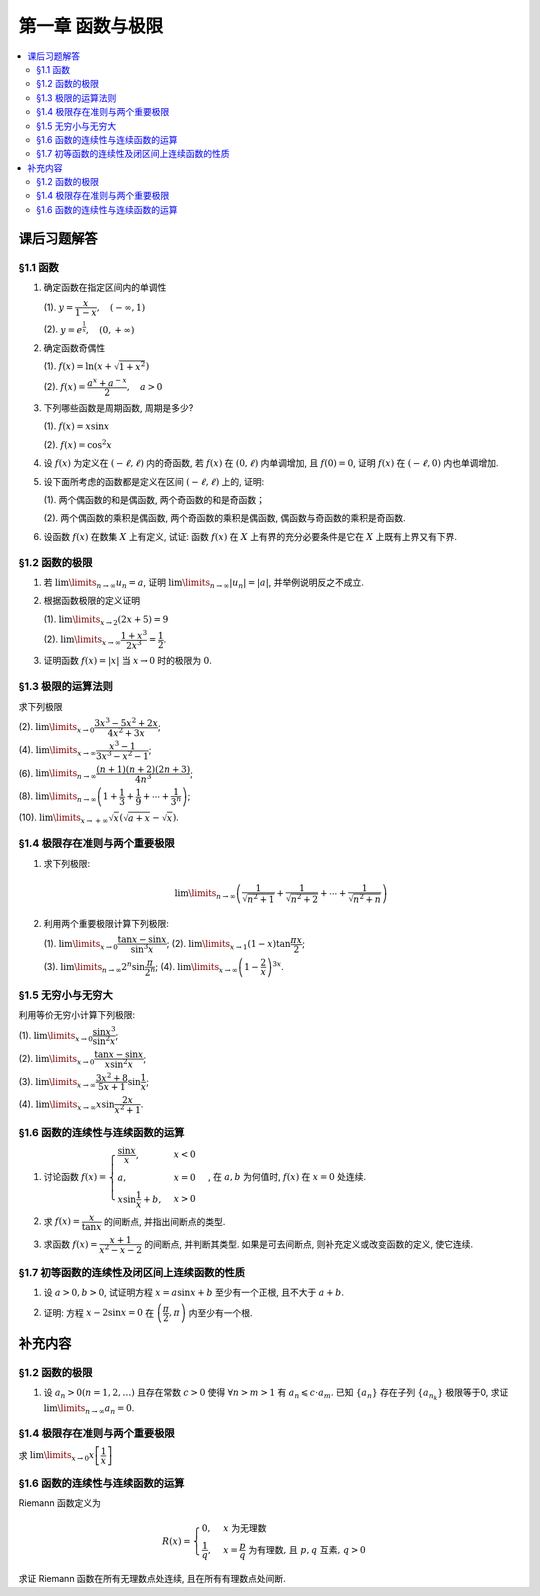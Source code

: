 第一章  函数与极限
^^^^^^^^^^^^^^^^^^^^^^^^^

.. contents:: :local:


课后习题解答
=================

§1.1 函数
--------------------------------

1. 确定函数在指定区间内的单调性

   (1). :math:`y = \dfrac{x}{1-x}, \quad (-\infty, 1)`

   (2). :math:`y = e^{\frac{1}{x}}, \quad (0, +\infty)`

.. proof:solution::

   (1). 由于 :math:`y = -1 + \dfrac{1}{1-x}`, 而 :math:`1 - x` 在区间 :math:`(-\infty, 1)` 上是单调递减的, 从而知 :math:`\dfrac{1}{1-x}` 单调递增,
   进而知 :math:`y = -1 + \dfrac{1}{1-x}` 单调递增.

   .. note::

      也可以直接求导数 :math:`y' = \dfrac{1}{(1-x)^2}`, 由于 :math:`(1-x)^2 > 0`, 所以 :math:`y' > 0`, 从而知 :math:`y` 单调递增.

   (2). 由于 :math:`y = e^u` 单调递增, 而 :math:`u = \dfrac{1}{x}` 在 :math:`x \in (0, +\infty)` 上单调递减, 所以 :math:`y = e^{\frac{1}{x}}` 单调递减.

   .. note::

      也可以直接求导数 :math:`y' = -\dfrac{1}{x^2} e^{\frac{1}{x}}`, 由于 :math:`x > 0`, 所以 :math:`y' < 0`, 从而知 :math:`y` 单调递减.

2. 确定函数奇偶性

   (1). :math:`f(x) = \ln (x + \sqrt{1 + x^2})`

   (2). :math:`f(x) = \dfrac{a^x + a^{-x}}{2}, \quad a > 0`

.. proof:solution::

   (1). :math:`f(x)` 的定义域为 :math:`(-\infty, +\infty)`, 关于原点对称. 由于

   .. math::

      f(-x) & = \ln (-x + \sqrt{1 + (-x)^2}) = \ln (-x + \sqrt{1 + x^2}) = \ln \dfrac{1}{x + \sqrt{1 + x^2}} \\
      & = - \ln (x + \sqrt{1 + x^2}) = - f(x),

   所以 :math:`f(x)` 是奇函数.

   (2). :math:`f(x)` 的定义域为 :math:`(-\infty, +\infty)`, 关于原点对称. 由于

   .. math::

      f(-x) = \dfrac{a^{-x} + a^x}{2} = \dfrac{a^x + a^{-x}}{2} = f(x),

   所以 :math:`f(x)` 是偶函数.

3. 下列哪些函数是周期函数, 周期是多少?

   (1). :math:`f(x) = x \sin x`

   (2). :math:`f(x) = \cos^2 x`

.. proof:solution::

   (1). :math:`f(x)` 不是周期函数. 假设 :math:`f(x)` 是周期函数, 以 :math:`T > 0` 为周期, 那么 :math:`\forall x \in \mathbb{R}`, 有 :math:`f(x + T) = f(x)`,
   特别地取 :math:`x = 0`, 那么 :math:`T \sin T = f(T) = f(0) = 0`, 由于 :math:`T > 0`, 所以 :math:`\sin T = 0`, 即 :math:`T = k \pi`, 其中 :math:`k \in \mathbb{N}^+`.
   将其代入 :math:`f(x + T) = f(x)` 有

   .. math::

      (x + k \pi) \sin (x + k \pi) = (x + k \pi) (\pm \sin x) = f(x + T) = f(x) = x \sin x

   在 :math:`x \neq k \pi` 处, 能从上式得到 :math:`x = \pm (x + k \pi)`, 进而有 :math:`k \pi = 0` 或者 :math:`x = -\dfrac{k \pi}{2}`, 这都是当 :math:`x \neq k \pi` 时不可能成立,
   或者不恒成立的, 所以 :math:`f(x)` 不是周期函数.

   (2). :math:`f(x)` 是周期函数, 因为 :math:`f(x) = \cos^2 x = \dfrac{1 + \cos 2x}{2}`, 由于 :math:`\cos 2x` 的周期是 :math:`k\pi`,
   所以 :math:`f(x)` 的周期是 :math:`k\pi`, 其中 :math:`k \in \mathbb{N}^+`.

4. 设 :math:`f(x)` 为定义在 :math:`(-\ell, \ell)` 内的奇函数, 若 :math:`f(x)` 在 :math:`(0, \ell)` 内单调增加, 且 :math:`f(0) = 0`,
   证明 :math:`f(x)` 在 :math:`(-\ell, 0)` 内也单调增加.

.. proof:proof::

   由于 :math:`f(x)` 在 :math:`(0, \ell)` 内单调增加, 所以 :math:`f(x_1) \leqslant f(x_2)` 对于 :math:`0 < x_1 < x_2 < \ell` 成立.
   现任取 :math:`-\ell < x_1 < x_2 < 0`, 那么有 :math:`0 < -x_2 < -x_1 < \ell`, 由于 :math:`f(x)` 是奇函数, 所以有

   .. math::

      f(x_2) = -f(-x_2) \leqslant -f(-x_1) = f(x_1),

   由于 :math:`x_1, x_2` 的任意性, 所以 :math:`f(x)` 在 :math:`(-\ell, 0)` 内单调增加.

5. 设下面所考虑的函数都是定义在区间 :math:`(-\ell, \ell)` 上的, 证明:

   (1). 两个偶函数的和是偶函数, 两个奇函数的和是奇函数；

   (2). 两个偶函数的乘积是偶函数, 两个奇函数的乘积是偶函数, 偶函数与奇函数的乘积是奇函数.

.. proof:proof::

   (1). 设 :math:`f(x), g(x)` 是偶函数, 那么 :math:`f(-x) = f(x), g(-x) = g(x)`, 记 :math:`h(x) = f(x) + g(x)`, 那么

   .. math::

      h(-x) = f(-x) + g(-x) = f(x) + g(x) = h(x),

   所以 :math:`h(x)` 是偶函数. 若 :math:`f(x), g(x)` 是奇函数, 那么 :math:`f(-x) = -f(x), g(-x) = -g(x)`, 那么

   .. math::

      h(-x) = f(-x) + g(-x) = -f(x) - g(x) = -(f(x) + g(x)) = -h(x),

   所以 :math:`h(x)` 是奇函数.

   (2). 设 :math:`f(x), g(x)` 是偶函数, 那么 :math:`f(-x) = f(x), g(-x) = g(x)`, 记 :math:`h(x) = f(x) \cdot g(x)`, 那么

   .. math::

      h(-x) = f(-x) \cdot g(-x) = f(x) \cdot g(x) = h(x),

   所以 :math:`h(x)` 是偶函数. 若 :math:`f(x), g(x)` 是奇函数, 那么 :math:`f(-x) = -f(x), g(-x) = -g(x)`, 那么

   .. math::

      h(-x) = f(-x) \cdot g(-x) = -f(x) \cdot (-g(x)) = f(x) \cdot g(x) = h(x),

   所以 :math:`h(x)` 是偶函数. 若 :math:`f(x)` 是偶函数, :math:`g(x)` 是奇函数, 那么 :math:`f(-x) = f(x), g(-x) = -g(x)`, 那么

   .. math::

      h(-x) = f(-x) \cdot g(-x) = f(x) \cdot (-g(x)) = -(f(x) \cdot g(x)) = -h(x),

   所以 :math:`h(x)` 是奇函数.

6. 设函数 :math:`f(x)` 在数集 :math:`X` 上有定义, 试证: 函数 :math:`f(x)` 在 :math:`X` 上有界的充分必要条件是它在 :math:`X` 上既有上界又有下界.

.. proof:proof::

   充分性: 若 :math:`f(x)` 在 :math:`X` 上有界, 那么存在 :math:`M > 0`, 使得 :math:`\forall x \in X` 有 :math:`\lvert f(x) \rvert \leqslant M`,
   那么 :math:`f(x)` 在 :math:`X` 上既有上界 :math:`M`, 又有下界 :math:`-M`.

   必要性: 若 :math:`f(x)` 在 :math:`X` 上既有上界 :math:`M`, 又有下界 :math:`m`, 那么 :math:`\forall x \in X` 有
   :math:`\lvert f(x) \rvert \leqslant \max \{ \lvert m \rvert, \lvert M \rvert \}`, 所以 :math:`f(x)` 在 :math:`X` 上有界
   :math:`\max \{ \lvert m \rvert, \lvert M \rvert \}`.

   .. note::

      这题要注意的就是函数“有界”, “有上界”和“有下界”的确切定义, 以及他们之间的细微差别.

§1.2 函数的极限
--------------------------------

1. 若 :math:`\lim\limits_{n \to \infty} u_n = a`, 证明 :math:`\lim\limits_{n \to \infty} \lvert u_n \rvert = \lvert a \rvert`,
   并举例说明反之不成立.

.. proof:proof::

   由 :math:`\lim\limits_{n \to \infty} u_n = a` 知 :math:`\forall \varepsilon > 0, \exists N \in \mathbb{N}^+`, 使得 :math:`\forall n > N` 有
   :math:`\lvert u_n - a \rvert < \varepsilon`. 那么对于 :math:`\forall n > N` 有

   .. math::

      \lvert \lvert u_n \rvert - \lvert a \rvert \rvert \leqslant \lvert u_n - a \rvert < \varepsilon

   所以 :math:`\lim\limits_{n \to \infty} \lvert u_n \rvert = \lvert a \rvert`.

   反之, 有反例 :math:`u_n = (-1)^n`, 那么 :math:`\lim\limits_{n \to \infty} \lvert u_n \rvert = 1`, 但是 :math:`\lim\limits_{n \to \infty} u_n` 不存在.

2. 根据函数极限的定义证明

   (1). :math:`\lim\limits_{x \to 2} (2x + 5) = 9`

   (2). :math:`\lim\limits_{x \to \infty} \dfrac{1 + x^3}{2x^3} = \dfrac{1}{2}`.

.. proof:proof::

   (1). 对任意给定的 :math:`\varepsilon > 0`, 取 :math:`\delta = \dfrac{\varepsilon}{2}`, 那么对于 :math:`\forall x \in \mathbb{R}`, 有

   .. math::

      \lvert x - 2 \rvert < \delta \Rightarrow \lvert (2x + 5) - 9 \rvert = \lvert 2(x - 2) \rvert = 2 \lvert x - 2 \rvert < 2 \delta = \varepsilon

   所以 :math:`\lim\limits_{x \to 2} (2x + 5) = 9`.

   (2). 对任意给定的 :math:`\varepsilon > 0`, 取 :math:`X = \dfrac{1}{\sqrt[3]{\varepsilon}}`, 那么对于 :math:`\forall x > X`, 有

   .. math::

      \left\lvert \dfrac{1 + x^3}{2x^3} - \dfrac{1}{2} \right\rvert = \dfrac{1}{2} \left\lvert \dfrac{1}{1 + x^3} \right\rvert
      < \dfrac{1}{2} \cdot \dfrac{1}{x^3} < \dfrac{1}{2} \cdot \dfrac{1}{X^3} = \varepsilon

   所以 :math:`\lim\limits_{x \to \infty} \dfrac{1 + x^3}{2x^3} = \dfrac{1}{2}`.

3. 证明函数 :math:`f(x) = \lvert x \rvert` 当 :math:`x \to 0` 时的极限为 :math:`0`.

.. proof:proof::

   对任意给定的 :math:`\varepsilon > 0`, 取 :math:`\delta = \varepsilon`, 那么对于 :math:`\forall x \in \mathbb{R}`, 有

   .. math::

      \lvert x - 0 \rvert < \delta \Rightarrow \lvert \lvert x \rvert - 0 \rvert = \lvert x \rvert < \delta = \varepsilon

   所以 :math:`\lim\limits_{x \to 0} \lvert x \rvert = 0`.

§1.3 极限的运算法则
--------------------------------

求下列极限

(2). :math:`\lim\limits_{x \to 0} \dfrac{3x^3 - 5x^2 + 2x}{4x^2 + 3x}`;

(4). :math:`\lim\limits_{x \to \infty} \dfrac{x^3 - 1}{3x^3 - x^2 - 1}`;

(6). :math:`\lim\limits_{n \to \infty} \dfrac{(n + 1)(n + 2)(2n + 3)}{4n^3}`;

(8). :math:`\lim\limits_{n \to \infty} \left( 1 + \dfrac{1}{3} + \dfrac{1}{9} + \cdots + \dfrac{1}{3^n} \right)`;

(10). :math:`\lim\limits_{x \to +\infty} \sqrt{x} \left( \sqrt{a + x} - \sqrt{x} \right)`.

.. proof:solution::

   (2). :math:`\lim\limits_{x \to 0} \dfrac{3x^3 - 5x^2 + 2x}{4x^2 + 3x} = \lim\limits_{x \to 0} \dfrac{x (3x^2 - 5x + 2)}{x (4x + 3)} = \lim\limits_{x \to 0} \dfrac{3x^2 - 5x + 2}{4x + 3} = \dfrac{2}{3}`.

   (4). :math:`\lim\limits_{x \to \infty} \dfrac{x^3 - 1}{3x^3 - x^2 - 1} = \lim\limits_{x \to \infty} \dfrac{1 - \dfrac{1}{x^3}}{3 - \dfrac{1}{x} - \dfrac{1}{x^3}} = \dfrac{1}{3}`.

   (6). :math:`\lim\limits_{n \to \infty} \dfrac{(n + 1)(n + 2)(2n + 3)}{4n^3} = \lim\limits_{n \to \infty} \dfrac{\left(1 + \dfrac{1}{n}\right) \left(1 + \dfrac{2}{n}\right) \left(2 + \dfrac{3}{n}\right)}{4} = \dfrac{1}{2}`.

   (8). :math:`\lim\limits_{n \to \infty} \left( 1 + \dfrac{1}{3} + \dfrac{1}{9} + \cdots + \dfrac{1}{3^n} \right) = \lim\limits_{n \to \infty} \dfrac{1 - \dfrac{1}{3^{n+1}}}{1 - \dfrac{1}{3}} = \dfrac{3}{2}`.

   (10). :math:`\lim\limits_{x \to +\infty} \sqrt{x} \left( \sqrt{a + x} - \sqrt{x} \right) = \lim\limits_{x \to +\infty} \dfrac{a\sqrt{x}}{\sqrt{a + x} + \sqrt{x}} = \lim\limits_{x \to +\infty} \dfrac{a}{\sqrt{\dfrac{a}{x} + 1} + 1} = \dfrac{a}{2}`.

§1.4 极限存在准则与两个重要极限
--------------------------------------------

1. 求下列极限:

   .. math::

      \lim\limits_{n \to \infty} \left( \dfrac{1}{\sqrt{n^2 + 1}} + \dfrac{1}{\sqrt{n^2 + 2}} + \cdots + \dfrac{1}{\sqrt{n^2 + n}} \right)

.. proof:solution::

   有如下不等式恒成立:

   .. math::

      \begin{multline*}
      \dfrac{1}{\sqrt{n^2 + n}} + \dfrac{1}{\sqrt{n^2 + n}} + \cdots + \dfrac{1}{\sqrt{n^2 + n}}
      < \dfrac{1}{\sqrt{n^2 + 1}} + \dfrac{1}{\sqrt{n^2 + 2}} + \cdots + \dfrac{1}{\sqrt{n^2 + n}} \\
      < \dfrac{1}{\sqrt{n^2 + 1}} + \dfrac{1}{\sqrt{n^2 + 1}} + \cdots + \dfrac{1}{\sqrt{n^2 + 1}}.
      \end{multline*}

   又有

   .. math::

      & \lim\limits_{n \to \infty} \dfrac{1}{\sqrt{n^2 + n}} + \dfrac{1}{\sqrt{n^2 + n}} + \cdots + \dfrac{1}{\sqrt{n^2 + n}}
      = \lim\limits_{n \to \infty} \dfrac{n}{\sqrt{n^2 + n}} = 1, \\
      & \lim\limits_{n \to \infty} \dfrac{1}{\sqrt{n^2 + 1}} + \dfrac{1}{\sqrt{n^2 + 1}} + \cdots + \dfrac{1}{\sqrt{n^2 + 1}}
      = \lim\limits_{n \to \infty} \dfrac{n}{\sqrt{n^2 + 1}} = 1,

   由夹逼准则知

   .. math::

      \lim\limits_{n \to \infty} \left( \dfrac{1}{\sqrt{n^2 + 1}} + \dfrac{1}{\sqrt{n^2 + 2}} + \cdots + \dfrac{1}{\sqrt{n^2 + n}} \right) = 1.

2. 利用两个重要极限计算下列极限:

   (1). :math:`\lim\limits_{x \to 0} \dfrac{\tan x - \sin x}{\sin^3 x}`; (2). :math:`\lim\limits_{x \to 1} (1 - x) \tan \dfrac{\pi x}{2}`;

   (3). :math:`\lim\limits_{n \to \infty} 2^n \sin \dfrac{\pi}{2^n}`; (4). :math:`\lim\limits_{x \to \infty} \left( 1 - \dfrac{2}{x} \right)^{3x}`.

.. proof:solution::

   (1).

   .. math::

      \lim\limits_{x \to 0} \dfrac{\tan x - \sin x}{\sin^3 x}
      & = \lim\limits_{x \to 0} \dfrac{\sin x - \cos x \sin x}{\cos x \sin^3 x} = \lim\limits_{x \to 0} \dfrac{1 - \cos x}{\cos x \sin^2 x}
        = \lim\limits_{x \to 0} \dfrac{2 \sin^2 \dfrac{x}{2}}{\cos x \left(2 \sin \dfrac{x}{2} \cos \dfrac{x}{2}\right)^2} \\
      & = \lim\limits_{x \to 0} \dfrac{1}{2 \cos x \cos^2 \dfrac{x}{2}} = \dfrac{1}{2}

   (2). 令 :math:`t = 1 - x`, 那么有

   .. math::

      \lim\limits_{x \to 1} (1 - x) \tan \dfrac{\pi x}{2}
      & = \lim\limits_{t \to 0} t \tan \dfrac{\pi (1 - t)}{2} = \lim\limits_{t \to 0} t \cot \dfrac{\pi t}{2}
        = \lim\limits_{t \to 0} \dfrac{t}{\tan \dfrac{\pi t}{2}} \\
      & = \lim\limits_{t \to 0} \dfrac{t}{\dfrac{\sin \dfrac{\pi t}{2}}{\cos \dfrac{\pi t}{2}}}
        = \dfrac{2}{\pi} \lim\limits_{t \to 0} \cos \dfrac{\pi t}{2} \cdot \dfrac{\dfrac{\pi t}{2}}{\sin \dfrac{\pi t}{2}} = \dfrac{2}{\pi}

   (3).

   .. math::

      \lim\limits_{n \to \infty} 2^n \sin \dfrac{\pi}{2^n} = \pi \lim\limits_{n \to \infty} \dfrac{\sin \dfrac{\pi}{2^n}}{\dfrac{\pi}{2^n}} = \pi

   .. note::

      这里用到了如下的结论, 即若 :math:`\lim\limits_{x \to x_0} f(x) = A`, 同时又有数列 :math:`\{x_n\}` 满足 :math:`\lim\limits_{n \to \infty} x_n = x_0`,
      那么 :math:`\lim\limits_{n \to \infty} f(x_n) = A`. 应用到这题, 就是 :math:`f(x) = \sin x, x_0 = 0, x_n = \dfrac{\pi}{2^n}`.

   (4).

   .. math::

      \lim\limits_{x \to \infty} \left( 1 - \dfrac{2}{x} \right)^{3x}
      & = \lim\limits_{x \to \infty} \left( 1 + \dfrac{-2}{x} \right)^{3x}
        = \lim\limits_{x \to \infty} \left( 1 + \dfrac{-2}{x} \right)^{\dfrac{x}{-2} \cdot (-6)} \\
      & = \left( \lim\limits_{x \to \infty} \left( 1 + \dfrac{-2}{x} \right)^{\dfrac{x}{-2}} \right)^{-6} = e^{-6}

§1.5 无穷小与无穷大
--------------------------------------------

利用等价无穷小计算下列极限:

(1). :math:`\lim\limits_{x \to 0} \dfrac{\sin x^3}{\sin^2 x}`;

(2). :math:`\lim\limits_{x \to 0} \dfrac{\tan x - \sin x}{x \sin^2 x}`;

(3). :math:`\lim\limits_{x \to \infty} \dfrac{3x^2 + 8}{5x + 1} \sin \dfrac{1}{x}`;

(4). :math:`\lim\limits_{x \to \infty} x \sin \dfrac{2x}{x^2 + 1}`.

.. proof:solution::

   (1). :math:`\lim\limits_{x \to 0} \dfrac{\sin x^3}{\sin^2 x} = \lim\limits_{x \to 0} \dfrac{x^3}{(x)^2} = \lim\limits_{x \to 0} x = 0`

   (2).

   .. math::

      \lim\limits_{x \to 0} \dfrac{\tan x - \sin x}{x \sin^2 x}
      & = \lim\limits_{x \to 0} \dfrac{\sin x - \cos x \sin x}{x \cos x \sin^2 x} = \lim\limits_{x \to 0} \dfrac{1 - \cos x}{x \cos x \sin x} \\
      & = \dfrac{1}{2} \lim\limits_{x \to 0} \dfrac{2 \sin^2 \dfrac{x}{2}}{\dfrac{x}{2} \cos x \left(2 \sin \dfrac{x}{2} \cos \dfrac{x}{2}\right)}
        = \dfrac{1}{2} \lim\limits_{x \to 0} \dfrac{1}{\cos x \cos \dfrac{x}{2}} \\
      & = \dfrac{1}{2}

   (3). 令 :math:`t = \dfrac{1}{x}`, 那么有

   .. math::

      \lim\limits_{x \to \infty} \dfrac{3x^2 + 8}{5x + 1} \sin \dfrac{1}{x}
      & = \lim\limits_{t \to 0} \dfrac{3 + 8t^2}{5t + t^2} \sin t = \lim\limits_{t \to 0} \dfrac{3 + 8t^2}{5t + t^2} \cdot t
        = \lim\limits_{t \to 0} \dfrac{3 + 8t^2}{5 + t} \\
      & = \dfrac{3}{5}

   (4). 令 :math:`t = \dfrac{1}{x}`, 那么有

   .. math::

      \lim\limits_{x \to \infty} x \sin \dfrac{2x}{x^2 + 1}
      & = \lim\limits_{t \to 0} \dfrac{\sin \dfrac{2t}{t^2 + 1}}{t} = \lim\limits_{t \to 0} \dfrac{\dfrac{2t}{t^2 + 1}}{t}
        = \lim\limits_{t \to 0} \dfrac{2}{t^2 + 1} = 2

§1.6 函数的连续性与连续函数的运算
--------------------------------------------

1. 讨论函数 :math:`f(x) = \begin{cases} \dfrac{\sin x}{x}, & x < 0 \\ a, & x = 0 \\ x \sin \dfrac{1}{x} + b, & x > 0 \end{cases}`,
   在 :math:`a, b` 为何值时, :math:`f(x)` 在 :math:`x = 0` 处连续.

.. proof:solution::

   函数 :math:`f(x)` 在 :math:`x = 0` 处的左极限为 :math:`\lim\limits_{x \to 0^-} f(x) = \lim\limits_{x \to 0^-} \dfrac{\sin x}{x} = 1`,
   右极限为 :math:`\lim\limits_{x \to 0^+} f(x) = \lim\limits_{x \to 0^+} x \sin \dfrac{1}{x} + b = b`. 要使得 :math:`f(x)` 在 :math:`x = 0` 处连续,
   那么必须有左右极限相等且等于该点处的函数值, 即

   .. math::

      1 = b = a

2. 求 :math:`f(x) = \dfrac{x}{\tan x}` 的间断点, 并指出间断点的类型.

.. proof:solution::

   由于 :math:`\tan x` 在 :math:`x = \dfrac{\pi}{2} + k \pi, k \in \mathbb{Z}` 无定义, 所以 :math:`f(x)` 在 :math:`x = \dfrac{\pi}{2} + k \pi` 处间断.
   在 :math:`x = \dfrac{\pi}{2} + k \pi` 附近, 有 :math:`\lim\limits_{x \to \dfrac{\pi}{2} + k \pi} f(x) = \lim\limits_{x \to \dfrac{\pi}{2} + k \pi} \dfrac{x}{\tan x} = 0`,
   所以 :math:`f(x)` 在 :math:`x = \dfrac{\pi}{2} + k \pi` 处间断点为第一类可去间断点.

   :math:`\tan x` 在 :math:`x = k \pi, k \in \mathbb{Z}` 处值为0, 所以函数 :math:`f(x) = \dfrac{x}{\tan x}` 在这些点处无定义, 所以 :math:`f(x)` 在 :math:`x = k \pi` 处间断.
   当 :math:`k = 0` 时, :math:`\lim\limits_{x \to 0} f(x) = \lim\limits_{x \to 0} \dfrac{x}{\tan x} = 1`, 所以 :math:`f(x)` 在 :math:`x = 0` 处间断点为第一类可去间断点.
   当 :math:`k \ne 0` 时, :math:`\lim\limits_{x \to k \pi} f(x) = \lim\limits_{x \to k \pi} \dfrac{x}{\tan x} = \infty`,
   所以 :math:`f(x)` 在 :math:`x = k \pi, k \in \mathbb{Z}, k \neq 0` 处间断点为第二类无穷间断点.

3. 求函数 :math:`f(x) = \dfrac{x + 1}{x^2 - x - 2}` 的间断点, 并判断其类型. 如果是可去间断点, 则补充定义或改变函数的定义, 使它连续.

.. proof:solution::

   函数 :math:`f(x) = \dfrac{x + 1}{x^2 - x - 2}` 的分母多项式 :math:`x^2 - x - 2 = (x - 2)(x + 1)` 在 :math:`x = 2, -1` 处为 :math:`0`, 所以 :math:`f(x)` 在这两个点处间断.
   在 :math:`x = 2` 附近, 有

   .. math::

      \lim\limits_{x \to 2} f(x) = \lim\limits_{x \to 2} \dfrac{x + 1}{x^2 - x - 2} = \infty

   所以 :math:`f(x)` 在 :math:`x = 2` 处间断点为第二类无穷间断点. 在 :math:`x = -1` 附近, 有

   .. math::

      \lim\limits_{x \to -1} f(x) = \lim\limits_{x \to -1} \dfrac{x + 1}{x^2 - x - 2}
      = \lim\limits_{x \to -1} \dfrac{x + 1}{(x - 2)(x + 1)} = \lim\limits_{x \to -1} \dfrac{1}{x - 2} = -\dfrac{1}{3},

   所以 :math:`f(x)` 在 :math:`x = -1` 处间断点为第一类可去间断点, 可以补充定义 :math:`f(-1) = -\dfrac{1}{3}` 使得 :math:`f(x)` 在 :math:`x = -1` 处连续.

§1.7 初等函数的连续性及闭区间上连续函数的性质
------------------------------------------------------------

1. 设 :math:`a > 0, b > 0`, 试证明方程 :math:`x = a \sin x + b` 至少有一个正根, 且不大于 :math:`a + b`.

.. proof:solution::

   考虑函数 :math:`f(x) = x - a \sin x - b`, 那么

   .. math::

      f(0) & = -b < 0, \\
      f(a + b) & = a + b - a \sin (a + b) - b = a \bigl(1 - \sin (a + b)\bigr) \geqslant 0.

   所以或者有 :math:`f(a + b) = 0`, :math:`a + b` 是方程 :math:`x = a \sin x + b` 的一个正根；或者有 :math:`f(a + b) > 0`, 那么由零点存在定理知
   :math:`f(x)` 在 :math:`(0, a + b)` 上至少有一个零点. 这两种情况都说明方程 :math:`x = a \sin x + b` 至少有一个正根, 且不大于 :math:`a + b`.

2. 证明: 方程 :math:`x - 2 \sin x = 0` 在 :math:`\left( \dfrac{\pi}{2}, \pi \right)` 内至少有一个根.

.. proof:proof::

   考虑函数 :math:`f(x) = x - 2 \sin x`, 那么

   .. math::

      f\left( \dfrac{\pi}{2} \right) & = \dfrac{\pi}{2} - 2 < 0, \\
      f(\pi) & = \pi - 2 \sin \pi = \pi > 0.

   所以由零点存在定理知 :math:`f(x)` 在 :math:`\left( \dfrac{\pi}{2}, \pi \right)` 内至少有一个零点,
   即方程 :math:`x - 2 \sin x = 0` 在 :math:`\left( \dfrac{\pi}{2}, \pi \right)` 内至少有一个根.

   .. note::

      由于 :math:`\sin x` 在 :math:`\left[ \dfrac{\pi}{2}, \pi \right]` 上是单调递减的, 所以 :math:`f(x) = x - 2 \sin x` 在 :math:`\left[ \dfrac{\pi}{2}, \pi \right]`
      上是单调递增的, 那么 :math:`f(x)` 在 :math:`\left( \dfrac{\pi}{2}, \pi \right)` 内的零点就是唯一的.

补充内容
=============

§1.2 函数的极限
--------------------------------

1. 设 :math:`a_n > 0 (n = 1, 2, \ldots)` 且存在常数 :math:`c > 0` 使得 :math:`\forall n > m > 1` 有 :math:`a_n \leqslant c \cdot a_m`.
   已知 :math:`\{a_n\}` 存在子列 :math:`\{a_{n_k}\}` 极限等于0, 求证 :math:`\lim\limits_{n \to \infty} a_n = 0`.

.. proof:proof::

   由于 :math:`\lim_{k \to \infty} a_{n_k} = 0`, 那么 :math:`\forall \varepsilon > 0, \exists K(\varepsilon) \in \mathbb{N}^+`,
   使得 :math:`\forall k > K(\varepsilon)` 有 :math:`|a_{n_k} - 0| < \varepsilon / c`, 由于 :math:`a_n > 0` 对所有 :math:`n` 成立, 我们可以得到

   .. math::

      0 < a_{n_k} < \varepsilon / c

   由于 :math:`\forall n > m > 1` 有 :math:`a_n \leqslant c \cdot a_m`, 那么 :math:`\forall n > n_{K(\varepsilon)+1}` 有

   .. math::

      0 < a_n < c \cdot a_{n_{K(\varepsilon)+1}} < c \cdot \varepsilon / c = \varepsilon

   由于 :math:`\varepsilon` 是任意的, 所以 :math:`\lim\limits_{n \to \infty} a_n = 0`.

§1.4 极限存在准则与两个重要极限
--------------------------------------------

求 :math:`\lim\limits_{x \to 0} x \left[ \dfrac{1}{x} \right]`

.. proof:solution::

   取整函数的定义为

   .. math::

      [x] = \max \{ n \in \mathbb{Z} | n \leqslant x \} = n \text{ 若 } n \leqslant x < n + 1, n \in \mathbb{Z}

   那么对于 :math:`\left[ \dfrac{1}{x} \right]` 来说, 有 :math:`\left[ \dfrac{1}{x} \right] \leqslant \dfrac{1}{x} < \left[ \dfrac{1}{x} \right] + 1`
   (将上式的 :math:`x, n` 分别替换为 :math:`\dfrac{1}{x}, \left[ \dfrac{1}{x} \right]` 即可), 那么

   .. math::

      \dfrac{1}{x} - 1 < \left[ \dfrac{1}{x} \right] \leqslant \dfrac{1}{x},

   从而有

   .. math::

      \begin{cases}
         1 - x < x \left[ \dfrac{1}{x} \right] \leqslant 1, & \text{若} x > 0, \\
         1 \leqslant x \left[ \dfrac{1}{x} \right] < 1 - x, & \text{若} x < 0.
      \end{cases}

   总之, 有 :math:`1 - \lvert x \rvert < x \left[ \dfrac{1}{x} \right] < 1 + \lvert x \rvert`,
   从而由夹逼准则知 :math:`\lim\limits_{x \to 0} x \left[ \dfrac{1}{x} \right] = 1`.

§1.6 函数的连续性与连续函数的运算
--------------------------------------------

Riemann 函数定义为

.. math::

   R(x) = \begin{cases}
      0, & x \text{ 为无理数} \\
      \dfrac{1}{q}, & x = \dfrac{p}{q} \text{ 为有理数, 且 } p, q \text{ 互素, } q > 0
   \end{cases}

求证 Riemann 函数在所有无理数点处连续, 且在所有有理数点处间断.

.. proof:proof::

   首先来证明 Riemann 函数在所有无理数点处连续. 任取无理数 :math:`x_0 \in \mathbb{R} \setminus \mathbb{Q}`, 同时任取 :math:`1 > \varepsilon > 0`.
   对于 :math:`\varepsilon`, 取正整数 :math:`0 < q_0 \in \mathbb{N}^+`, 使得 :math:`\dfrac{1}{q_0} < \varepsilon`. 我们知道以下集合

   .. math::
      :label: riemann-nbhd

      \begin{aligned}
      A(x_0, q_0) & := \left\{ a \in \mathbb{Q} \ :\ a = \dfrac{p}{q}, p, q \text{ 互素, } 0 < q \leqslant q_0, ([x_0] - 1) q \leqslant p \leqslant ([x_0] + 2) q \right\} \\
      & \subset [[x_0] - 1, [x_0] + 2]
      \end{aligned}

   是有限集, 元素个数至多为 :math:`3 + \cdots + 3q_0 = 2 q_0 (q_0 + 1) / 3`, 其中 :math:`[ \cdot ]` 表示取整. 那么我们可以找到一个 :math:`\delta > 0`,
   使得存在无理数 :math:`x_0` 的邻域 :math:`U(x_0, \delta)` (可以不妨设这个邻域包含于区间 :math:`[[x_0] - 1, [x_0] + 2]`),
   使得 :math:`U(x_0, \delta) \cap A(x_0, q_0) = \emptyset`. 那么对于 :math:`\forall x \in U(x_0, \delta)`,有

   .. math::
      :label: riemann-neq

      \lvert R(x) - 0 \rvert = R(x) < \dfrac{1}{q_0} < \varepsilon,

   这是因为在这个领域内使得 :math:`R(x) \geqslant \dfrac{1}{q_0}` 的(有理)数 :math:`x` 都必须属于集合 :math:`A`. 那么 :math:`\lim\limits_{x \to x_0} R(x) = 0 = R(x_0)`.
   由于 :math:`x_0` 是任意的, 所以 Riemann 函数 :math:`R(x)` 在所有无理数点处连续.

   然后来证明 Riemann 函数在所有有理数点处间断. 任取有理数 :math:`x_0 = \dfrac{p_0}{q_0} \in \mathbb{Q}`, 取 :math:`\varepsilon = \dfrac{1}{2 q_0}`, 那么
   对于任意的 :math:`\delta > 0`, 总存在无理数 :math:`x_1 \in U(x_0, \delta)`, 这时有 :math:`R(x_1) = 0`, 从而有

   .. math::

      \lvert R(x_1) - R(x_0) \rvert = \dfrac{1}{q_0} > \varepsilon

   这说明了 Riemann 函数 :math:`R(x)` 当自变量 :math:`x` 趋于有理点 :math:`x_0` 时, 函数值 :math:`R(x)` 不可能以这点的函数值 :math:`R(x_0)` 为极限,
   从而知 Riemann 函数在所有有理数点处间断. 进一步考察去心邻域 :math:`\mathring{U}(x_0, \delta) = U(x_0, \delta) \setminus \{ x_0 \}`,
   他与集合 :math:`A(x_0, q_0)` (对有理数也可以依 :eq:`riemann-nbhd` 类似定义) 的交集也是空集, 不等式 :eq:`riemann-neq` 仍然成立, 因此 Riemann 函数在所有有理数点的极限仍然是0,
   由此可知 Riemann 函数在所有有理数点处的间断点类型都是第一类的可去间断点.

   需要进一步注意的是, Riemann 函数在任何一个无理数的任何一个开邻域, 也就是包含这个无理数的开区间都不连续, 因为这个开区间里面一定有有理数, 黎曼函数在这些点处是不连续的.
   因此 Riemann 函数是满足如下性质的特殊函数

      函数在一点连续, 但在这点任何一个开邻域内都不连续.
